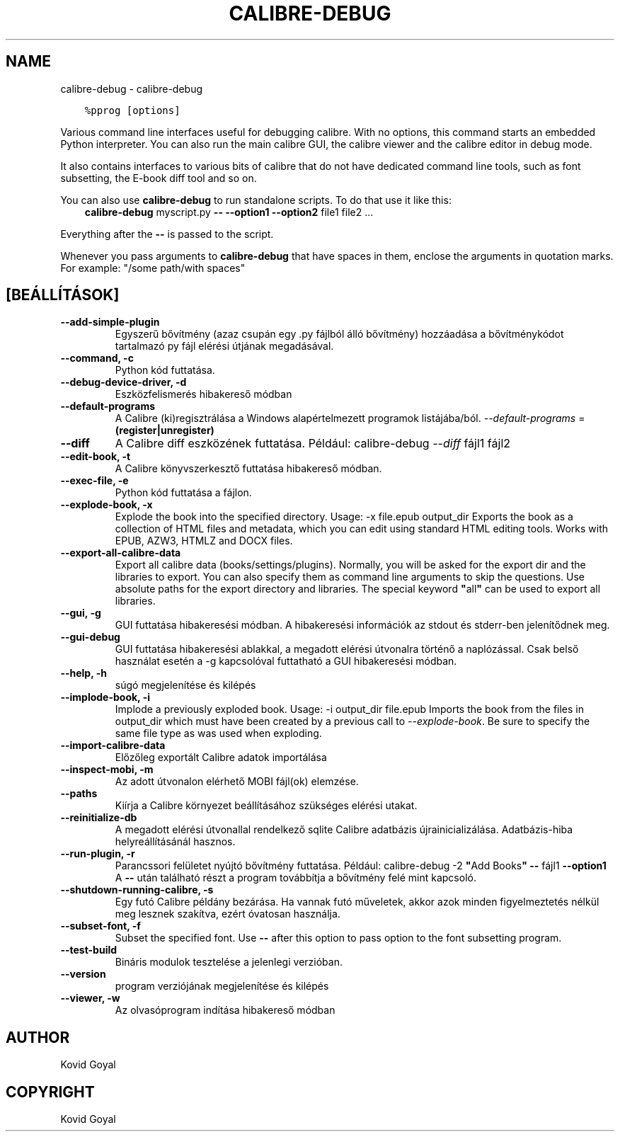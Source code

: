 .\" Man page generated from reStructuredText.
.
.TH "CALIBRE-DEBUG" "1" "július 16, 2020" "4.21.0" "calibre"
.SH NAME
calibre-debug \- calibre-debug
.
.nr rst2man-indent-level 0
.
.de1 rstReportMargin
\\$1 \\n[an-margin]
level \\n[rst2man-indent-level]
level margin: \\n[rst2man-indent\\n[rst2man-indent-level]]
-
\\n[rst2man-indent0]
\\n[rst2man-indent1]
\\n[rst2man-indent2]
..
.de1 INDENT
.\" .rstReportMargin pre:
. RS \\$1
. nr rst2man-indent\\n[rst2man-indent-level] \\n[an-margin]
. nr rst2man-indent-level +1
.\" .rstReportMargin post:
..
.de UNINDENT
. RE
.\" indent \\n[an-margin]
.\" old: \\n[rst2man-indent\\n[rst2man-indent-level]]
.nr rst2man-indent-level -1
.\" new: \\n[rst2man-indent\\n[rst2man-indent-level]]
.in \\n[rst2man-indent\\n[rst2man-indent-level]]u
..
.INDENT 0.0
.INDENT 3.5
.sp
.nf
.ft C
%pprog [options]
.ft P
.fi
.UNINDENT
.UNINDENT
.sp
Various command line interfaces useful for debugging calibre. With no options,
this command starts an embedded Python interpreter. You can also run the main
calibre GUI, the calibre viewer and the calibre editor in debug mode.
.sp
It also contains interfaces to various bits of calibre that do not have
dedicated command line tools, such as font subsetting, the E\-book diff tool and so
on.
.sp
You can also use \fBcalibre\-debug\fP to run standalone scripts. To do that use it like this:
.INDENT 0.0
.INDENT 3.5
\fBcalibre\-debug\fP myscript.py \fB\-\-\fP \fB\-\-option1\fP \fB\-\-option2\fP file1 file2 ...
.UNINDENT
.UNINDENT
.sp
Everything after the \fB\-\-\fP is passed to the script.
.sp
Whenever you pass arguments to \fBcalibre\-debug\fP that have spaces in them, enclose the arguments in quotation marks. For example: "/some path/with spaces"
.SH [BEÁLLÍTÁSOK]
.INDENT 0.0
.TP
.B \-\-add\-simple\-plugin
Egyszerű bővítmény (azaz csupán egy .py fájlból álló bővítmény) hozzáadása a bővítménykódot tartalmazó py fájl elérési útjának megadásával.
.UNINDENT
.INDENT 0.0
.TP
.B \-\-command, \-c
Python kód futtatása.
.UNINDENT
.INDENT 0.0
.TP
.B \-\-debug\-device\-driver, \-d
Eszközfelismerés hibakereső módban
.UNINDENT
.INDENT 0.0
.TP
.B \-\-default\-programs
A Calibre (ki)regisztrálása a Windows alapértelmezett programok listájába/ból. \fI\%\-\-default\-programs\fP = \fB(register|unregister)\fP
.UNINDENT
.INDENT 0.0
.TP
.B \-\-diff
A Calibre diff eszközének futtatása. Például: calibre\-debug \fI\%\-\-diff\fP fájl1 fájl2
.UNINDENT
.INDENT 0.0
.TP
.B \-\-edit\-book, \-t
A Calibre könyvszerkesztő futtatása hibakereső módban.
.UNINDENT
.INDENT 0.0
.TP
.B \-\-exec\-file, \-e
Python kód futtatása a fájlon.
.UNINDENT
.INDENT 0.0
.TP
.B \-\-explode\-book, \-x
Explode the book into the specified directory. Usage: \-x file.epub output_dir Exports the book as a collection of HTML files and metadata, which you can edit using standard HTML editing tools. Works with EPUB, AZW3, HTMLZ and DOCX files.
.UNINDENT
.INDENT 0.0
.TP
.B \-\-export\-all\-calibre\-data
Export all calibre data (books/settings/plugins). Normally, you will be asked for the export dir and the libraries to export. You can also specify them as command line arguments to skip the questions. Use absolute paths for the export directory and libraries. The special keyword \fB"\fPall\fB"\fP can be used to export all libraries.
.UNINDENT
.INDENT 0.0
.TP
.B \-\-gui, \-g
GUI futtatása hibakeresési módban. A hibakeresési információk az stdout és stderr\-ben jelenítődnek meg.
.UNINDENT
.INDENT 0.0
.TP
.B \-\-gui\-debug
GUI futtatása hibakeresési ablakkal, a megadott elérési útvonalra történő a naplózással. Csak belső használat esetén a \-g kapcsolóval futtatható a GUI hibakeresési módban.
.UNINDENT
.INDENT 0.0
.TP
.B \-\-help, \-h
súgó megjelenítése és kilépés
.UNINDENT
.INDENT 0.0
.TP
.B \-\-implode\-book, \-i
Implode a previously exploded book. Usage: \-i output_dir file.epub Imports the book from the files in output_dir which must have been created by a previous call to \fI\%\-\-explode\-book\fP\&. Be sure to specify the same file type as was used when exploding.
.UNINDENT
.INDENT 0.0
.TP
.B \-\-import\-calibre\-data
Előzőleg exportált Calibre adatok importálása
.UNINDENT
.INDENT 0.0
.TP
.B \-\-inspect\-mobi, \-m
Az adott útvonalon elérhető MOBI fájl(ok) elemzése.
.UNINDENT
.INDENT 0.0
.TP
.B \-\-paths
Kiírja a Calibre környezet beállításához szükséges elérési utakat.
.UNINDENT
.INDENT 0.0
.TP
.B \-\-reinitialize\-db
A megadott elérési útvonallal rendelkező sqlite Calibre adatbázis újrainicializálása. Adatbázis\-hiba helyreállításánál hasznos.
.UNINDENT
.INDENT 0.0
.TP
.B \-\-run\-plugin, \-r
Parancssori felületet nyújtó bővítmény futtatása. Például: calibre\-debug \-2 \fB"\fPAdd Books\fB"\fP \fB\-\-\fP fájl1 \fB\-\-option1\fP  A \fB\-\-\fP után található részt a program továbbítja a bővítmény felé mint kapcsoló.
.UNINDENT
.INDENT 0.0
.TP
.B \-\-shutdown\-running\-calibre, \-s
Egy futó Calibre példány bezárása. Ha vannak futó műveletek, akkor azok minden figyelmeztetés nélkül meg lesznek szakítva, ezért óvatosan használja.
.UNINDENT
.INDENT 0.0
.TP
.B \-\-subset\-font, \-f
Subset the specified font. Use \fB\-\-\fP after this option to pass option to the font subsetting program.
.UNINDENT
.INDENT 0.0
.TP
.B \-\-test\-build
Bináris modulok tesztelése a jelenlegi verzióban.
.UNINDENT
.INDENT 0.0
.TP
.B \-\-version
program verziójának megjelenítése és kilépés
.UNINDENT
.INDENT 0.0
.TP
.B \-\-viewer, \-w
Az olvasóprogram indítása hibakereső módban
.UNINDENT
.SH AUTHOR
Kovid Goyal
.SH COPYRIGHT
Kovid Goyal
.\" Generated by docutils manpage writer.
.
